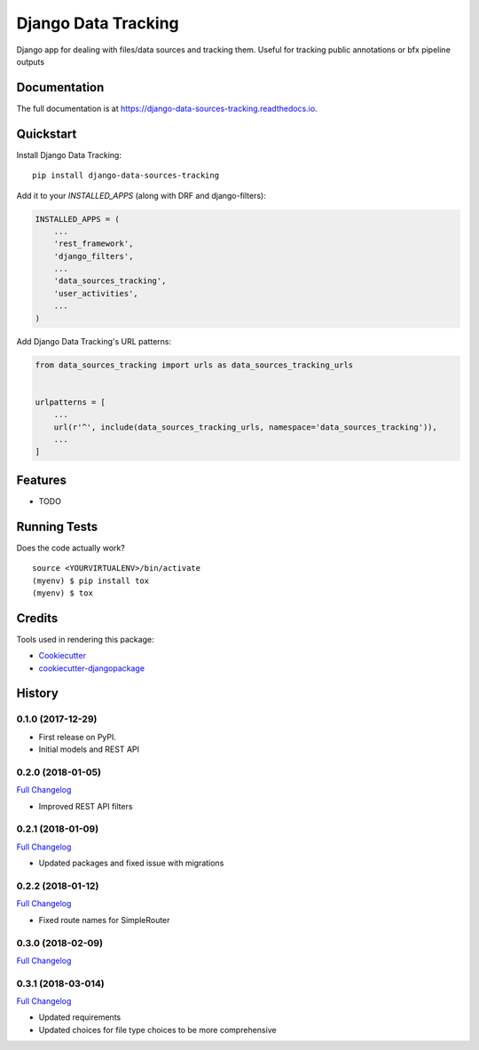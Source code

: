 =============================
Django Data Tracking
=============================

.. image:: https://badge.fury.io/py/django-data-sources-tracking.svg
    :target: https://badge.fury.io/py/django-data-sources-tracking

.. image:: https://travis-ci.org/chopdgd/django-data-sources-tracking.svg?branch=develop
    :target: https://travis-ci.org/chopdgd/django-data-sources-tracking

.. image:: https://codecov.io/gh/chopdgd/django-data-sources-tracking/branch/develop/graph/badge.svg
    :target: https://codecov.io/gh/chopdgd/django-data-sources-tracking

.. image:: https://pyup.io/repos/github/chopdgd/django-data-sources-tracking/shield.svg
    :target: https://pyup.io/repos/github/chopdgd/django-data-sources-tracking/
    :alt: Updates

.. image:: https://pyup.io/repos/github/chopdgd/django-data-sources-tracking/python-3-shield.svg
    :target: https://pyup.io/repos/github/chopdgd/django-data-sources-tracking/
    :alt: Python 3


Django app for dealing with files/data sources and tracking them. Useful for tracking public annotations or bfx pipeline outputs

Documentation
-------------

The full documentation is at https://django-data-sources-tracking.readthedocs.io.

Quickstart
----------

Install Django Data Tracking::

    pip install django-data-sources-tracking

Add it to your `INSTALLED_APPS` (along with DRF and django-filters):

.. code-block:: python

    INSTALLED_APPS = (
        ...
        'rest_framework',
        'django_filters',
        ...
        'data_sources_tracking',
        'user_activities',
        ...
    )

Add Django Data Tracking's URL patterns:

.. code-block:: python

    from data_sources_tracking import urls as data_sources_tracking_urls


    urlpatterns = [
        ...
        url(r'^', include(data_sources_tracking_urls, namespace='data_sources_tracking')),
        ...
    ]

Features
--------

* TODO

Running Tests
-------------

Does the code actually work?

::

    source <YOURVIRTUALENV>/bin/activate
    (myenv) $ pip install tox
    (myenv) $ tox

Credits
-------

Tools used in rendering this package:

*  Cookiecutter_
*  `cookiecutter-djangopackage`_

.. _Cookiecutter: https://github.com/audreyr/cookiecutter
.. _`cookiecutter-djangopackage`: https://github.com/pydanny/cookiecutter-djangopackage




History
-------

0.1.0 (2017-12-29)
++++++++++++++++++

* First release on PyPI.
* Initial models and REST API

0.2.0 (2018-01-05)
++++++++++++++++++

`Full Changelog <https://github.com/chopdgd/django-data-sources-tracking/compare/v0.1.0...v0.2.0)>`_

* Improved REST API filters

0.2.1 (2018-01-09)
++++++++++++++++++

`Full Changelog <https://github.com/chopdgd/django-data-sources-tracking/compare/v0.2.0...v0.2.1)>`_

* Updated packages and fixed issue with migrations

0.2.2 (2018-01-12)
++++++++++++++++++

`Full Changelog <https://github.com/chopdgd/django-data-sources-tracking/compare/v0.2.1...v0.2.2)>`_

* Fixed route names for SimpleRouter

0.3.0 (2018-02-09)
++++++++++++++++++

`Full Changelog <https://github.com/chopdgd/django-data-sources-tracking/compare/v0.2.2...v0.3.0)>`_

0.3.1 (2018-03-014)
++++++++++++++++++

`Full Changelog <https://github.com/chopdgd/django-data-sources-tracking/compare/v0.3.0...v0.3.1)>`_

* Updated requirements
* Updated choices for file type choices to be more comprehensive


